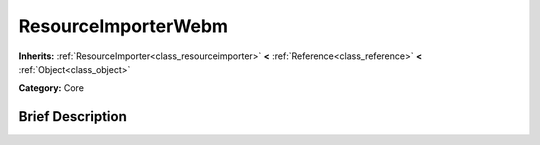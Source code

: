 .. Generated automatically by doc/tools/makerst.py in Godot's source tree.
.. DO NOT EDIT THIS FILE, but the ResourceImporterWebm.xml source instead.
.. The source is found in doc/classes or modules/<name>/doc_classes.

.. _class_ResourceImporterWebm:

ResourceImporterWebm
====================

**Inherits:** :ref:`ResourceImporter<class_resourceimporter>` **<** :ref:`Reference<class_reference>` **<** :ref:`Object<class_object>`

**Category:** Core

Brief Description
-----------------



